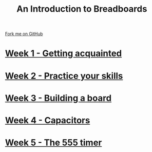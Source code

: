 #+STARTUP:indent
#+HTML_HEAD: <link rel="stylesheet" type="text/css" href="pages/css/styles.css"/>
#+HTML_HEAD_EXTRA: <link href='http://fonts.googleapis.com/css?family=Ubuntu+Mono|Ubuntu' rel='stylesheet' type='text/css'>
#+OPTIONS: f:nil author:nil num:nil creator:nil timestamp:nil  toc:nil
#+TITLE: An Introduction to Breadboards
#+AUTHOR: Stephen Brown


#+BEGIN_HTML
<div class="github-fork-ribbon-wrapper left">
    <div class="github-fork-ribbon">
        <a href="https://github.com/stsb11/7-SC-boards">Fork me on GitHub</a>
    </div>
</div>
#+END_HTML
* [[file:pages/1_Lesson.html][Week 1 - Getting acquainted]]
:PROPERTIES:
:HTML_CONTAINER_CLASS: link-heading
:END:
* [[file:pages/2_Lesson.html][Week 2 - Practice your skills]]
:PROPERTIES:
:HTML_CONTAINER_CLASS: link-heading
:END:      
* [[file:pages/3_Lesson.html][Week 3 - Building a board]]
:PROPERTIES:
:HTML_CONTAINER_CLASS: link-heading
:END:      
* [[file:pages/4_Lesson.html][Week 4 - Capacitors]] 
:PROPERTIES:
:HTML_CONTAINER_CLASS: link-heading
:END:
* [[file:pages/5_Lesson.html][Week 5 - The 555 timer]]
:PROPERTIES:
:HTML_CONTAINER_CLASS: link-heading
:END:      
